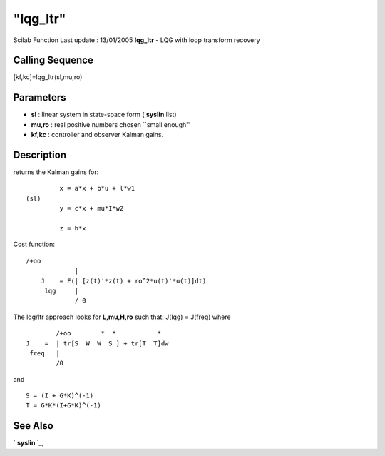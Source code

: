 ====
"lqg_ltr"
====

Scilab Function Last update : 13/01/2005
**lqg_ltr** - LQG with loop transform recovery



Calling Sequence
~~~~~~~~~~~~~~~~

[kf,kc]=lqg_ltr(sl,mu,ro)




Parameters
~~~~~~~~~~


+ **sl** : linear system in state-space form ( **syslin** list)
+ **mu,ro** : real positive numbers chosen ``small enough''
+ **kf,kc** : controller and observer Kalman gains.




Description
~~~~~~~~~~~

returns the Kalman gains for:


::

    
    
               x = a*x + b*u + l*w1   
      (sl)
               y = c*x + mu*I*w2
    
               z = h*x
       
        


Cost function:


::

    
          /+oo
                       |
              J    = E(| [z(t)'*z(t) + ro^2*u(t)'*u(t)]dt)
               lqg     |
                       / 0
        


The lqg/ltr approach looks for **L,mu,H,ro** such that: J(lqg) =
J(freq) where


::

    
    
                      /+oo        *  *           *
              J    =  | tr[S  W  W  S ] + tr[T  T]dw
               freq   |
                      /0
        


and


::

    
    
     S = (I + G*K)^(-1)  
     T = G*K*(I+G*K)^(-1)
       
        




See Also
~~~~~~~~

` **syslin** `_,

.. _
      : ://./robust/../elementary/syslin.htm


